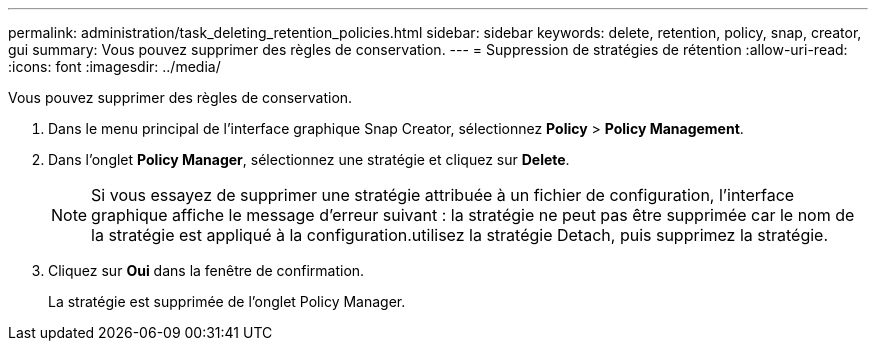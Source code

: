 ---
permalink: administration/task_deleting_retention_policies.html 
sidebar: sidebar 
keywords: delete, retention, policy, snap, creator, gui 
summary: Vous pouvez supprimer des règles de conservation. 
---
= Suppression de stratégies de rétention
:allow-uri-read: 
:icons: font
:imagesdir: ../media/


[role="lead"]
Vous pouvez supprimer des règles de conservation.

. Dans le menu principal de l'interface graphique Snap Creator, sélectionnez *Policy* > *Policy Management*.
. Dans l'onglet *Policy Manager*, sélectionnez une stratégie et cliquez sur *Delete*.
+

NOTE: Si vous essayez de supprimer une stratégie attribuée à un fichier de configuration, l'interface graphique affiche le message d'erreur suivant : la stratégie ne peut pas être supprimée car le nom de la stratégie est appliqué à la configuration.utilisez la stratégie Detach, puis supprimez la stratégie.

. Cliquez sur *Oui* dans la fenêtre de confirmation.
+
La stratégie est supprimée de l'onglet Policy Manager.


